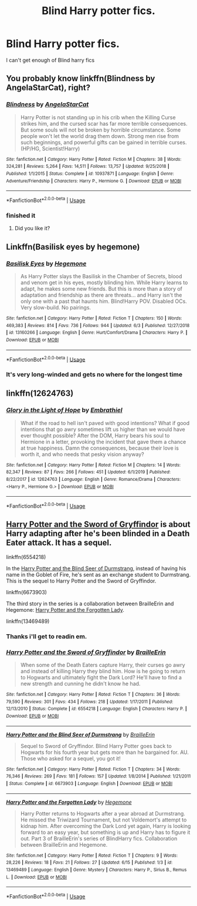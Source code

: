 #+TITLE: Blind Harry potter fics.

* Blind Harry potter fics.
:PROPERTIES:
:Author: ikilldeathhasreturn
:Score: 2
:DateUnix: 1592527504.0
:DateShort: 2020-Jun-19
:FlairText: Request
:END:
I can't get enough of Blind harry fics


** You probably know linkffn(Blindness by AngelaStarCat), right?
:PROPERTIES:
:Author: ThreeFx
:Score: 3
:DateUnix: 1592528305.0
:DateShort: 2020-Jun-19
:END:

*** [[https://www.fanfiction.net/s/10937871/1/][*/Blindness/*]] by [[https://www.fanfiction.net/u/717542/AngelaStarCat][/AngelaStarCat/]]

#+begin_quote
  Harry Potter is not standing up in his crib when the Killing Curse strikes him, and the cursed scar has far more terrible consequences. But some souls will not be broken by horrible circumstance. Some people won't let the world drag them down. Strong men rise from such beginnings, and powerful gifts can be gained in terrible curses. (HP/HG, Scientist!Harry)
#+end_quote

^{/Site/:} ^{fanfiction.net} ^{*|*} ^{/Category/:} ^{Harry} ^{Potter} ^{*|*} ^{/Rated/:} ^{Fiction} ^{M} ^{*|*} ^{/Chapters/:} ^{38} ^{*|*} ^{/Words/:} ^{324,281} ^{*|*} ^{/Reviews/:} ^{5,264} ^{*|*} ^{/Favs/:} ^{14,511} ^{*|*} ^{/Follows/:} ^{13,757} ^{*|*} ^{/Updated/:} ^{9/25/2018} ^{*|*} ^{/Published/:} ^{1/1/2015} ^{*|*} ^{/Status/:} ^{Complete} ^{*|*} ^{/id/:} ^{10937871} ^{*|*} ^{/Language/:} ^{English} ^{*|*} ^{/Genre/:} ^{Adventure/Friendship} ^{*|*} ^{/Characters/:} ^{Harry} ^{P.,} ^{Hermione} ^{G.} ^{*|*} ^{/Download/:} ^{[[http://www.ff2ebook.com/old/ffn-bot/index.php?id=10937871&source=ff&filetype=epub][EPUB]]} ^{or} ^{[[http://www.ff2ebook.com/old/ffn-bot/index.php?id=10937871&source=ff&filetype=mobi][MOBI]]}

--------------

*FanfictionBot*^{2.0.0-beta} | [[https://github.com/tusing/reddit-ffn-bot/wiki/Usage][Usage]]
:PROPERTIES:
:Author: FanfictionBot
:Score: 1
:DateUnix: 1592528317.0
:DateShort: 2020-Jun-19
:END:


*** finished it
:PROPERTIES:
:Author: ikilldeathhasreturn
:Score: 1
:DateUnix: 1592532130.0
:DateShort: 2020-Jun-19
:END:

**** Did you like it?
:PROPERTIES:
:Author: HegemoneMilo
:Score: 1
:DateUnix: 1592860760.0
:DateShort: 2020-Jun-23
:END:


** Linkffn(Basilisk eyes by hegemone)
:PROPERTIES:
:Author: ArkonWarlock
:Score: 3
:DateUnix: 1592545974.0
:DateShort: 2020-Jun-19
:END:

*** [[https://www.fanfiction.net/s/13160266/1/][*/Basilisk Eyes/*]] by [[https://www.fanfiction.net/u/10025989/Hegemone][/Hegemone/]]

#+begin_quote
  As Harry Potter slays the Basilisk in the Chamber of Secrets, blood and venom get in his eyes, mostly blinding him. While Harry learns to adapt, he makes some new friends. But this is more than a story of adaptation and friendship as there are threats... and Harry isn't the only one with a past that haunts him. Blind!Harry POV. Disabled OCs. Very slow-build. No pairings.
#+end_quote

^{/Site/:} ^{fanfiction.net} ^{*|*} ^{/Category/:} ^{Harry} ^{Potter} ^{*|*} ^{/Rated/:} ^{Fiction} ^{T} ^{*|*} ^{/Chapters/:} ^{150} ^{*|*} ^{/Words/:} ^{469,383} ^{*|*} ^{/Reviews/:} ^{814} ^{*|*} ^{/Favs/:} ^{736} ^{*|*} ^{/Follows/:} ^{944} ^{*|*} ^{/Updated/:} ^{6/3} ^{*|*} ^{/Published/:} ^{12/27/2018} ^{*|*} ^{/id/:} ^{13160266} ^{*|*} ^{/Language/:} ^{English} ^{*|*} ^{/Genre/:} ^{Hurt/Comfort/Drama} ^{*|*} ^{/Characters/:} ^{Harry} ^{P.} ^{*|*} ^{/Download/:} ^{[[http://www.ff2ebook.com/old/ffn-bot/index.php?id=13160266&source=ff&filetype=epub][EPUB]]} ^{or} ^{[[http://www.ff2ebook.com/old/ffn-bot/index.php?id=13160266&source=ff&filetype=mobi][MOBI]]}

--------------

*FanfictionBot*^{2.0.0-beta} | [[https://github.com/tusing/reddit-ffn-bot/wiki/Usage][Usage]]
:PROPERTIES:
:Author: FanfictionBot
:Score: 2
:DateUnix: 1592545994.0
:DateShort: 2020-Jun-19
:END:


*** It's very long-winded and gets no where for the longest time
:PROPERTIES:
:Author: ArkonWarlock
:Score: 1
:DateUnix: 1592561852.0
:DateShort: 2020-Jun-19
:END:


** linkffn(12624763)
:PROPERTIES:
:Author: AlexFawksson
:Score: 1
:DateUnix: 1592647178.0
:DateShort: 2020-Jun-20
:END:

*** [[https://www.fanfiction.net/s/12624763/1/][*/Glory in the Light of Hope/*]] by [[https://www.fanfiction.net/u/6321018/Embrathiel][/Embrathiel/]]

#+begin_quote
  What if the road to hell isn't paved with good intentions? What if good intentions that go awry sometimes lift us higher than we would have ever thought possible? After the DOM, Harry bears his soul to Hermione in a letter, provoking the incident that gave them a chance at true happiness. Damn the consequences, because their love is worth it, and who needs that pesky vision anyway?
#+end_quote

^{/Site/:} ^{fanfiction.net} ^{*|*} ^{/Category/:} ^{Harry} ^{Potter} ^{*|*} ^{/Rated/:} ^{Fiction} ^{M} ^{*|*} ^{/Chapters/:} ^{14} ^{*|*} ^{/Words/:} ^{82,347} ^{*|*} ^{/Reviews/:} ^{87} ^{*|*} ^{/Favs/:} ^{266} ^{*|*} ^{/Follows/:} ^{451} ^{*|*} ^{/Updated/:} ^{6/1/2019} ^{*|*} ^{/Published/:} ^{8/22/2017} ^{*|*} ^{/id/:} ^{12624763} ^{*|*} ^{/Language/:} ^{English} ^{*|*} ^{/Genre/:} ^{Romance/Drama} ^{*|*} ^{/Characters/:} ^{<Harry} ^{P.,} ^{Hermione} ^{G.>} ^{*|*} ^{/Download/:} ^{[[http://www.ff2ebook.com/old/ffn-bot/index.php?id=12624763&source=ff&filetype=epub][EPUB]]} ^{or} ^{[[http://www.ff2ebook.com/old/ffn-bot/index.php?id=12624763&source=ff&filetype=mobi][MOBI]]}

--------------

*FanfictionBot*^{2.0.0-beta} | [[https://github.com/tusing/reddit-ffn-bot/wiki/Usage][Usage]]
:PROPERTIES:
:Author: FanfictionBot
:Score: 1
:DateUnix: 1592647188.0
:DateShort: 2020-Jun-20
:END:


** [[https://www.fanfiction.net/s/6554218/1/Harry-Potter-and-the-Sword-of-Gryffindor][Harry Potter and the Sword of Gryffindor]] is about Harry adapting after he's been blinded in a Death Eater attack. It has a sequel.

linkffn(6554218)

In the [[https://www.fanfiction.net/s/6673903/1/Harry-Potter-and-the-Blind-Seer-of-Durmstrang][Harry Potter and the Blind Seer of Durmstrang]], instead of having his name in the Goblet of Fire, he's sent as an exchange student to Durmstrang. This is the sequel to Harry Potter and the Sword of Gryffindor.

linkffn(6673903)

The third story in the series is a collaboration between BrailleErin and Hegemone: [[https://archiveofourown.org/works/22106113][Harry Potter and the Forgotten Lady]].

linkffn(13469489)
:PROPERTIES:
:Author: HegemoneMilo
:Score: 1
:DateUnix: 1592860740.0
:DateShort: 2020-Jun-23
:END:

*** Thanks i'll get to readin em.
:PROPERTIES:
:Author: ikilldeathhasreturn
:Score: 2
:DateUnix: 1592861906.0
:DateShort: 2020-Jun-23
:END:


*** [[https://www.fanfiction.net/s/6554218/1/][*/Harry Potter and the Sword of Gryffindor/*]] by [[https://www.fanfiction.net/u/2228475/BrailleErin][/BrailleErin/]]

#+begin_quote
  When some of the Death Eaters capture Harry, their curses go awry and instead of killing Harry they blind him. How is he going to return to Hogwarts and ultimately fight the Dark Lord? He'll have to find a new strength and cunning he didn't know he had.
#+end_quote

^{/Site/:} ^{fanfiction.net} ^{*|*} ^{/Category/:} ^{Harry} ^{Potter} ^{*|*} ^{/Rated/:} ^{Fiction} ^{T} ^{*|*} ^{/Chapters/:} ^{36} ^{*|*} ^{/Words/:} ^{79,590} ^{*|*} ^{/Reviews/:} ^{301} ^{*|*} ^{/Favs/:} ^{434} ^{*|*} ^{/Follows/:} ^{218} ^{*|*} ^{/Updated/:} ^{1/17/2011} ^{*|*} ^{/Published/:} ^{12/13/2010} ^{*|*} ^{/Status/:} ^{Complete} ^{*|*} ^{/id/:} ^{6554218} ^{*|*} ^{/Language/:} ^{English} ^{*|*} ^{/Characters/:} ^{Harry} ^{P.} ^{*|*} ^{/Download/:} ^{[[http://www.ff2ebook.com/old/ffn-bot/index.php?id=6554218&source=ff&filetype=epub][EPUB]]} ^{or} ^{[[http://www.ff2ebook.com/old/ffn-bot/index.php?id=6554218&source=ff&filetype=mobi][MOBI]]}

--------------

[[https://www.fanfiction.net/s/6673903/1/][*/Harry Potter and the Blind Seer of Durmstrang/*]] by [[https://www.fanfiction.net/u/2228475/BrailleErin][/BrailleErin/]]

#+begin_quote
  Sequel to Sword of Gryffindor. Blind Harry Potter goes back to Hogwarts for his fourth year but gets more than he bargained for. AU. Those who asked for a sequel, you got it!
#+end_quote

^{/Site/:} ^{fanfiction.net} ^{*|*} ^{/Category/:} ^{Harry} ^{Potter} ^{*|*} ^{/Rated/:} ^{Fiction} ^{T} ^{*|*} ^{/Chapters/:} ^{34} ^{*|*} ^{/Words/:} ^{76,346} ^{*|*} ^{/Reviews/:} ^{269} ^{*|*} ^{/Favs/:} ^{181} ^{*|*} ^{/Follows/:} ^{157} ^{*|*} ^{/Updated/:} ^{1/8/2014} ^{*|*} ^{/Published/:} ^{1/21/2011} ^{*|*} ^{/Status/:} ^{Complete} ^{*|*} ^{/id/:} ^{6673903} ^{*|*} ^{/Language/:} ^{English} ^{*|*} ^{/Download/:} ^{[[http://www.ff2ebook.com/old/ffn-bot/index.php?id=6673903&source=ff&filetype=epub][EPUB]]} ^{or} ^{[[http://www.ff2ebook.com/old/ffn-bot/index.php?id=6673903&source=ff&filetype=mobi][MOBI]]}

--------------

[[https://www.fanfiction.net/s/13469489/1/][*/Harry Potter and the Forgotten Lady/*]] by [[https://www.fanfiction.net/u/10025989/Hegemone][/Hegemone/]]

#+begin_quote
  Harry Potter returns to Hogwarts after a year abroad at Durmstrang. He missed the Triwizard Tournament, but not Voldemort's attempt to kidnap him. After overcoming the Dark Lord yet again, Harry is looking forward to an easy year, but something is up and Harry has to figure it out. Part 3 of BrailleErin's series of BlindHarry fics. Collaboration between BrailleErin and Hegemone.
#+end_quote

^{/Site/:} ^{fanfiction.net} ^{*|*} ^{/Category/:} ^{Harry} ^{Potter} ^{*|*} ^{/Rated/:} ^{Fiction} ^{T} ^{*|*} ^{/Chapters/:} ^{9} ^{*|*} ^{/Words/:} ^{28,226} ^{*|*} ^{/Reviews/:} ^{18} ^{*|*} ^{/Favs/:} ^{21} ^{*|*} ^{/Follows/:} ^{27} ^{*|*} ^{/Updated/:} ^{6/15} ^{*|*} ^{/Published/:} ^{1/3} ^{*|*} ^{/id/:} ^{13469489} ^{*|*} ^{/Language/:} ^{English} ^{*|*} ^{/Genre/:} ^{Mystery} ^{*|*} ^{/Characters/:} ^{Harry} ^{P.,} ^{Sirius} ^{B.,} ^{Remus} ^{L.} ^{*|*} ^{/Download/:} ^{[[http://www.ff2ebook.com/old/ffn-bot/index.php?id=13469489&source=ff&filetype=epub][EPUB]]} ^{or} ^{[[http://www.ff2ebook.com/old/ffn-bot/index.php?id=13469489&source=ff&filetype=mobi][MOBI]]}

--------------

*FanfictionBot*^{2.0.0-beta} | [[https://github.com/tusing/reddit-ffn-bot/wiki/Usage][Usage]]
:PROPERTIES:
:Author: FanfictionBot
:Score: 1
:DateUnix: 1592860762.0
:DateShort: 2020-Jun-23
:END:
